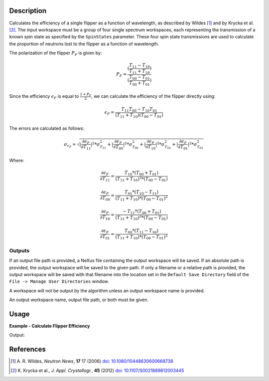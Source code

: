 .. algorithm::

.. summary::

.. relatedalgorithms::

.. properties::

Description
-----------

Calculates the efficiency of a single flipper as a function of wavelength, as described by Wildes [#WILDES]_ and by Krycka et al. [#KRYCKA]_.
The input workspace must be a group of four single spectrum workspaces,
each representing the transmission of a known spin state as specified by the ``SpinStates`` parameter. These four spin
state transmissions are used to calculate the proportion of neutrons lost to the flipper as a function of wavelength.

The polarization of the flipper :math:`P_{F}` is given by:

.. math::

   P_F = \frac{(\frac{T_{11} - T_{10}}{T_{11} + T_{10}})}{(\frac{T_{00} - T_{01}}{T_{00} + T_{01}})}

Since the efficiency :math:`\epsilon_{F}` is equal to :math:`\frac{1 + P_{F}}{2}`, we can calculate the efficiency of
the flipper directly using:

.. math::

   \epsilon_{F} = \frac{T_{11}T_{00} - T_{10}T_{01}}{(T_{11} + T_{10})(T_{00} - T_{01})}

The errors are calculated as follows:

.. math::

   \sigma_{\epsilon_{F}} = \sqrt{| \frac{\partial \epsilon_{F}}{\partial T_{11}}|^2 * \sigma^2_{T_{11}} + | \frac{\partial \epsilon_{F}}{\partial T_{00}}|^2 * \sigma^2_{T_{00}} + | \frac{\partial \epsilon_{F}}{\partial T_{10}}|^2 * \sigma^2_{T_{10}} + | \frac{\partial \epsilon_{F}}{\partial T_{01}}|^2 * \sigma^2_{T_{01}}}

Where:

.. math::

   \frac{\partial \epsilon_{F}}{\partial T_{11}} = \frac{T_{10} * (T_{00} + T_{01})}{(T_{11} + T_{10})^2 * (T_{00} - T_{01})}

.. math::

   \frac{\partial \epsilon_{F}}{\partial T_{00}} = \frac{T_{01} * (T_{10} - T_{11})}{(T_{11} + T_{10}) * (T_{00} - T_{01})^2}

.. math::

   \frac{\partial \epsilon_{F}}{\partial T_{10}} = \frac{-T_{11} * (T_{00} + T_{01})}{(T_{11} + T_{10})^2 * (T_{00} - T_{01})}

.. math::

   \frac{\partial \epsilon_{F}}{\partial T_{01}} = \frac{T_{00} * (T_{11} - T_{10})}{(T_{11} + T_{10}) * (T_{00} - T_{01})^2}

Outputs
=======

If an output file path is provided, a NeXus file containing the output workspace will be saved. If an absolute path is
provided, the output workspace will be saved to the given path. If only a filename or a relative path is provided, the
output workspace will be saved with that filename into the location set in the ``Default Save Directory`` field of the
``File -> Manage User Directories`` window.

A workspace will not be output by the algorithm unless an output workspace name is provided.

An output workspace name, output file path, or both must be given.

Usage
-----

**Example - Calculate Flipper Efficiency**

.. testcode:: FlipperEfficiencyExample

    CreateSampleWorkspace(OutputWorkspace='out_00', Function='User Defined', UserDefinedFunction='name=Lorentzian, Amplitude=48000, PeakCentre=2.65, FWHM=1.2', XUnit='wavelength', NumBanks=1, BankPixelWidth=1, XMin=0, XMax=16.5, BinWidth=0.1)
    CreateSampleWorkspace(OutputWorkspace='out_11', Function='User Defined', UserDefinedFunction='name=Lorentzian, Amplitude=47000, PeakCentre=2.65, FWHM=1.2', XUnit='wavelength', NumBanks=1, BankPixelWidth=1, XMin=0, XMax=16.5, BinWidth=0.1)
    CreateSampleWorkspace(OutputWorkspace='out_10', Function='User Defined', UserDefinedFunction='name=Lorentzian, Amplitude=22685, PeakCentre=2.55, FWHM=0.6', XUnit='wavelength', NumBanks=1, BankPixelWidth=1, XMin=0, XMax=16.5, BinWidth=0.1)
    CreateSampleWorkspace(OutputWorkspace='out_01', Function='User Defined', UserDefinedFunction='name=Lorentzian, Amplitude=22685, PeakCentre=2.55, FWHM=0.6', XUnit='wavelength', NumBanks=1, BankPixelWidth=1, XMin=0, XMax=16.5, BinWidth=0.1)

    group = GroupWorkspaces(['out_00','out_11','out_10','out_01'])

    group = ConvertUnits(group, "Wavelength")

    out = FlipperEfficiency(group, SpinStates="00, 11, 10, 01")

    print("Flipper efficiency at a wavelength of {:.1f} Å is ".format(mtd['out'].dataX(0)[3]) + str(mtd['out'].dataY(0)[3]))

Output:

.. testoutput:: FlipperEfficiencyExample
    :options: +ELLIPSIS +NORMALIZE_WHITESPACE

    Flipper efficiency at a wavelength of 0.3 Å is ...

References
----------

.. [#WILDES] A. R. Wildes, *Neutron News*, **17** 17 (2006)
             `doi: 10.1080/10448630600668738 <https://doi.org/10.1080/10448630600668738>`_
.. [#KRYCKA] K. Krycka et al., *J. Appl. Crystallogr.*, **45** (2012)
             `doi: 10.1107/S0021889812003445 <https://doi.org/10.1107/S0021889812003445>`_

.. categories::

.. sourcelink::